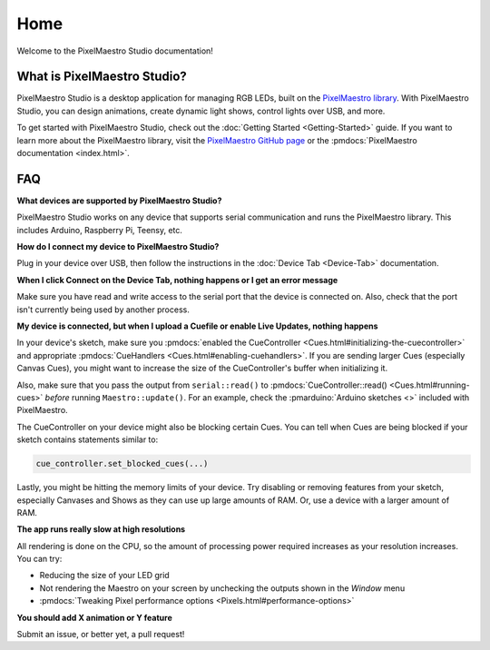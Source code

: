 
Home
====

Welcome to the PixelMaestro Studio documentation!

What is PixelMaestro Studio?
----------------------------

PixelMaestro Studio is a desktop application for managing RGB LEDs, built on the `PixelMaestro library <https://github.com/8bitbuddhist/PixelMaestro/>`_. With PixelMaestro Studio, you can design animations, create dynamic light shows, control lights over USB, and more.

To get started with PixelMaestro Studio, check out the :doc:`Getting Started <Getting-Started>` guide. If you want to learn more about the PixelMaestro library, visit the `PixelMaestro GitHub page <https://github.com/8bitbuddhist/PixelMaestro/>`_ or the :pmdocs:`PixelMaestro documentation <index.html>`.

FAQ
---

**What devices are supported by PixelMaestro Studio?**

PixelMaestro Studio works on any device that supports serial communication and runs the PixelMaestro library. This includes Arduino, Raspberry Pi, Teensy, etc.

**How do I connect my device to PixelMaestro Studio?**

Plug in your device over USB, then follow the instructions in the :doc:`Device Tab <Device-Tab>` documentation.

**When I click Connect on the Device Tab, nothing happens or I get an error message**

Make sure you have read and write access to the serial port that the device is connected on. Also, check that the port isn't currently being used by another process.

**My device is connected, but when I upload a Cuefile or enable Live Updates, nothing happens**

In your device's sketch, make sure you :pmdocs:`enabled the CueController <Cues.html#initializing-the-cuecontroller>` and appropriate :pmdocs:`CueHandlers <Cues.html#enabling-cuehandlers>`. If you are sending larger Cues (especially Canvas Cues), you might want to increase the size of the CueController's buffer when initializing it.

Also, make sure that you pass the output from ``serial::read()`` to :pmdocs:`CueController::read() <Cues.html#running-cues>` *before* running ``Maestro::update()``. For an example, check the :pmarduino:`Arduino sketches <>` included with PixelMaestro.

The CueController on your device might also be blocking certain Cues. You can tell when Cues are being blocked if your sketch contains statements similar to:

.. code-block:: c++

   cue_controller.set_blocked_cues(...)

Lastly, you might be hitting the memory limits of your device. Try disabling or removing features from your sketch, especially Canvases and Shows as they can use up large amounts of RAM. Or, use a device with a larger amount of RAM.

**The app runs really slow at high resolutions**

All rendering is done on the CPU, so the amount of processing power required increases as your resolution increases. You can try:

* Reducing the size of your LED grid
* Not rendering the Maestro on your screen by unchecking the outputs shown in the *Window* menu
* :pmdocs:`Tweaking Pixel performance options <Pixels.html#performance-options>`

**You should add X animation or Y feature**

Submit an issue, or better yet, a pull request!
